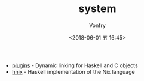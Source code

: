 #+TITLE: system
#+AUTHOR: Vonfry
#+DATE: <2018-06-01 五 16:45>

- [[http://hackage.haskell.org/package/plugins][plugins]] - Dynamic linking for Haskell and C objects
- [[http://hackage.haskell.org/package/hnix][hnix]] - Haskell implementation of the Nix language
